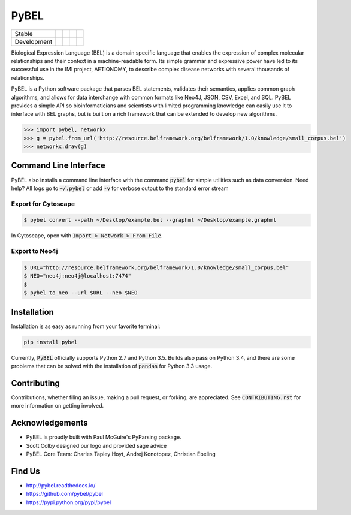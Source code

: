 PyBEL
=====

=========== =============== ================== ======================= ====================
Stable      |stable_build|  |stable_coverage|  |stable_documentation|  |stable_pyversions|
Development |develop_build| |develop_coverage| |develop_documentation| |develop_pyversions|
=========== =============== ================== ======================= ====================


.. |stable_build| image:: https://travis-ci.org/pybel/pybel.svg?branch=master
    :target: https://travis-ci.org/pybel/pybel
    :alt: Stable Build Status

.. |stable_coverage| image:: https://codecov.io/gh/pybel/pybel/coverage.svg?branch=master
    :target: https://codecov.io/gh/pybel/pybel?branch=master
    :alt: Stable Coverage Status

.. |stable_documentation| image:: https://readthedocs.org/projects/pybel/badge/?version=latest
    :target: https://readthedocs.org/projects/pybel/badge/?version=stable
    :alt: Stable Documentation Status

.. |stable_pyversions| image:: https://img.shields.io/badge/python-2.7%2C%203.5-blue.svg
    :alt: Stable Supported Python Versions

.. |develop_build| image:: https://travis-ci.org/pybel/pybel.svg?branch=develop
    :target: https://travis-ci.org/pybel/pybel
    :alt: Development Build Status

.. |develop_coverage| image:: https://codecov.io/gh/pybel/pybel/coverage.svg?branch=develop
    :target: https://codecov.io/gh/pybel/pybel?branch=develop
    :alt: Development Coverage Status

.. |develop_documentation| image:: https://readthedocs.org/projects/pybel/badge/?version=latest
    :target: https://readthedocs.org/projects/pybel/badge/?version=latest
    :alt: Development Documentation Status

.. |develop_pyversions| image:: https://img.shields.io/badge/python-2.7%2C%203.5-blue.svg
    :alt: Development Supported Python Versions

.. |climate| image:: https://codeclimate.com/github/pybel/pybel/badges/gpa.svg
    :target: https://codeclimate.com/github/pybel/pybel
    :alt: Code Climate


Biological Expression Language (BEL) is a domain specific language that enables the expression of complex molecular relationships and their context in a machine-readable form. Its simple grammar and expressive power have led to its successful use in the IMI project, AETIONOMY, to describe complex disease networks with several thousands of relationships.

PyBEL is a Python software package that parses BEL statements, validates their semantics, applies common graph algorithms, and allows for data interchange with common formats like Neo4J, JSON, CSV, Excel, and SQL.
PyBEL provides a simple API so bioinformaticians and scientists with limited programming knowledge can easily use it to interface with BEL graphs, but is built on a rich framework that can be extended to develop new algorithms.

.. code-block:: python

   >>> import pybel, networkx
   >>> g = pybel.from_url('http://resource.belframework.org/belframework/1.0/knowledge/small_corpus.bel')
   >>> networkx.draw(g)

Command Line Interface
----------------------

PyBEL also installs a command line interface with the command :code:`pybel` for simple utilities such as data
conversion. Need help? All logs go to :code:`~/.pybel` or add :code:`-v` for verbose output to the standard error
stream

Export for Cytoscape
~~~~~~~~~~~~~~~~~~~~

.. code-block:: sh

    $ pybel convert --path ~/Desktop/example.bel --graphml ~/Desktop/example.graphml
   
In Cytoscape, open with :code:`Import > Network > From File`.

Export to Neo4j
~~~~~~~~~~~~~~~

.. code-block:: sh

   $ URL="http://resource.belframework.org/belframework/1.0/knowledge/small_corpus.bel"
   $ NEO="neo4j:neo4j@localhost:7474"
   $
   $ pybel to_neo --url $URL --neo $NEO


Installation
------------

Installation is as easy as running from your favorite terminal:

.. code-block:: sh

   pip install pybel

Currently, :code:`PyBEL` officially supports Python 2.7 and Python 3.5. Builds also pass on Python 3.4, and there
are some problems that can be solved with the installation of :code:`pandas` for Python 3.3 usage.

Contributing
------------

Contributions, whether filing an issue, making a pull request, or forking, are appreciated. See
:code:`CONTRIBUTING.rst` for more information on getting involved.

Acknowledgements
----------------

- PyBEL is proudly built with Paul McGuire's PyParsing package.
- Scott Colby designed our logo and provided sage advice
- PyBEL Core Team: Charles Tapley Hoyt, Andrej Konotopez, Christian Ebeling

Find Us
-------

- http://pybel.readthedocs.io/
- https://github.com/pybel/pybel
- https://pypi.python.org/pypi/pybel
